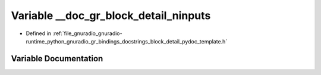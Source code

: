 .. _exhale_variable_block__detail__pydoc__template_8h_1a51a4d55a0db6668362239059778a8b71:

Variable __doc_gr_block_detail_ninputs
======================================

- Defined in :ref:`file_gnuradio_gnuradio-runtime_python_gnuradio_gr_bindings_docstrings_block_detail_pydoc_template.h`


Variable Documentation
----------------------


.. doxygenvariable:: __doc_gr_block_detail_ninputs
   :project: gnuradio